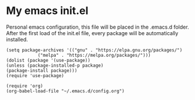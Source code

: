 #+STARTUP: showall

* My emacs init.el
Personal emacs configuration, this file will be placed in the .emacs.d folder.
After the first load of the init.el file, every package will be automatically
installed.

#+BEGIN_SRC elisp
    (setq package-archives '(("gnu" . "https://elpa.gnu.org/packages/")
			    ("melpa" . "https://melpa.org/packages/")))
    (dolist (package '(use-package))
    (unless (package-installed-p package)
	(package-install package)))
    (require 'use-package)

    (require 'org)
    (org-babel-load-file "~/.emacs.d/config.org")
#+END_SRC
